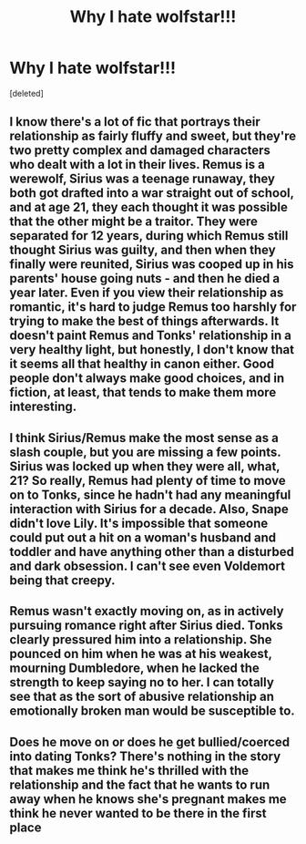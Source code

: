#+TITLE: Why I hate wolfstar!!!

* Why I hate wolfstar!!!
:PROPERTIES:
:Score: 1
:DateUnix: 1591567200.0
:DateShort: 2020-Jun-08
:FlairText: Discussion
:END:
[deleted]


** I know there's a lot of fic that portrays their relationship as fairly fluffy and sweet, but they're two pretty complex and damaged characters who dealt with a lot in their lives. Remus is a werewolf, Sirius was a teenage runaway, they both got drafted into a war straight out of school, and at age 21, they each thought it was possible that the other might be a traitor. They were separated for 12 years, during which Remus still thought Sirius was guilty, and then when they finally were reunited, Sirius was cooped up in his parents' house going nuts - and then he died a year later. Even if you view their relationship as romantic, it's hard to judge Remus too harshly for trying to make the best of things afterwards. It doesn't paint Remus and Tonks' relationship in a very healthy light, but honestly, I don't know that it seems all that healthy in canon either. Good people don't always make good choices, and in fiction, at least, that tends to make them more interesting.
:PROPERTIES:
:Author: NellOhEll
:Score: 11
:DateUnix: 1591625113.0
:DateShort: 2020-Jun-08
:END:


** I think Sirius/Remus make the most sense as a slash couple, but you are missing a few points. Sirius was locked up when they were all, what, 21? So really, Remus had plenty of time to move on to Tonks, since he hadn't had any meaningful interaction with Sirius for a decade. Also, Snape didn't love Lily. It's impossible that someone could put out a hit on a woman's husband and toddler and have anything other than a disturbed and dark obsession. I can't see even Voldemort being that creepy.
:PROPERTIES:
:Score: 3
:DateUnix: 1591624226.0
:DateShort: 2020-Jun-08
:END:


** Remus wasn't exactly moving on, as in actively pursuing romance right after Sirius died. Tonks clearly pressured him into a relationship. She pounced on him when he was at his weakest, mourning Dumbledore, when he lacked the strength to keep saying no to her. I can totally see that as the sort of abusive relationship an emotionally broken man would be susceptible to.
:PROPERTIES:
:Author: MTheLoud
:Score: 1
:DateUnix: 1591636037.0
:DateShort: 2020-Jun-08
:END:


** Does he move on or does he get bullied/coerced into dating Tonks? There's nothing in the story that makes me think he's thrilled with the relationship and the fact that he wants to run away when he knows she's pregnant makes me think he never wanted to be there in the first place
:PROPERTIES:
:Author: Buffy11bnl
:Score: 0
:DateUnix: 1591644894.0
:DateShort: 2020-Jun-09
:END:
